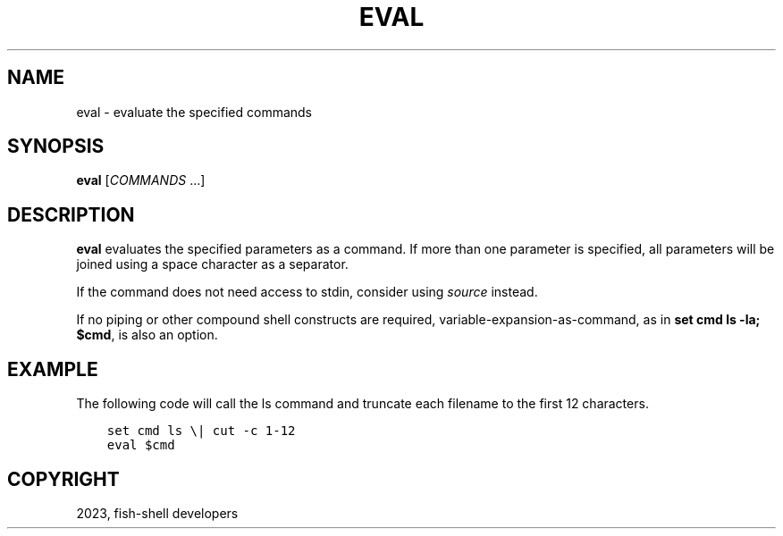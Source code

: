 .\" Man page generated from reStructuredText.
.
.
.nr rst2man-indent-level 0
.
.de1 rstReportMargin
\\$1 \\n[an-margin]
level \\n[rst2man-indent-level]
level margin: \\n[rst2man-indent\\n[rst2man-indent-level]]
-
\\n[rst2man-indent0]
\\n[rst2man-indent1]
\\n[rst2man-indent2]
..
.de1 INDENT
.\" .rstReportMargin pre:
. RS \\$1
. nr rst2man-indent\\n[rst2man-indent-level] \\n[an-margin]
. nr rst2man-indent-level +1
.\" .rstReportMargin post:
..
.de UNINDENT
. RE
.\" indent \\n[an-margin]
.\" old: \\n[rst2man-indent\\n[rst2man-indent-level]]
.nr rst2man-indent-level -1
.\" new: \\n[rst2man-indent\\n[rst2man-indent-level]]
.in \\n[rst2man-indent\\n[rst2man-indent-level]]u
..
.TH "EVAL" "1" "Jan 01, 2024" "3.7" "fish-shell"
.SH NAME
eval \- evaluate the specified commands
.SH SYNOPSIS
.nf
\fBeval\fP [\fICOMMANDS\fP \&...]
.fi
.sp
.SH DESCRIPTION
.sp
\fBeval\fP evaluates the specified parameters as a command.
If more than one parameter is specified, all parameters will be joined using a space character as a separator.
.sp
If the command does not need access to stdin, consider using \fI\%source\fP instead.
.sp
If no piping or other compound shell constructs are required, variable\-expansion\-as\-command, as in  \fBset cmd ls \-la; $cmd\fP, is also an option.
.SH EXAMPLE
.sp
The following code will call the ls command and truncate each filename to the first 12 characters.
.INDENT 0.0
.INDENT 3.5
.sp
.nf
.ft C
set cmd ls \e| cut \-c 1\-12
eval $cmd
.ft P
.fi
.UNINDENT
.UNINDENT
.SH COPYRIGHT
2023, fish-shell developers
.\" Generated by docutils manpage writer.
.
